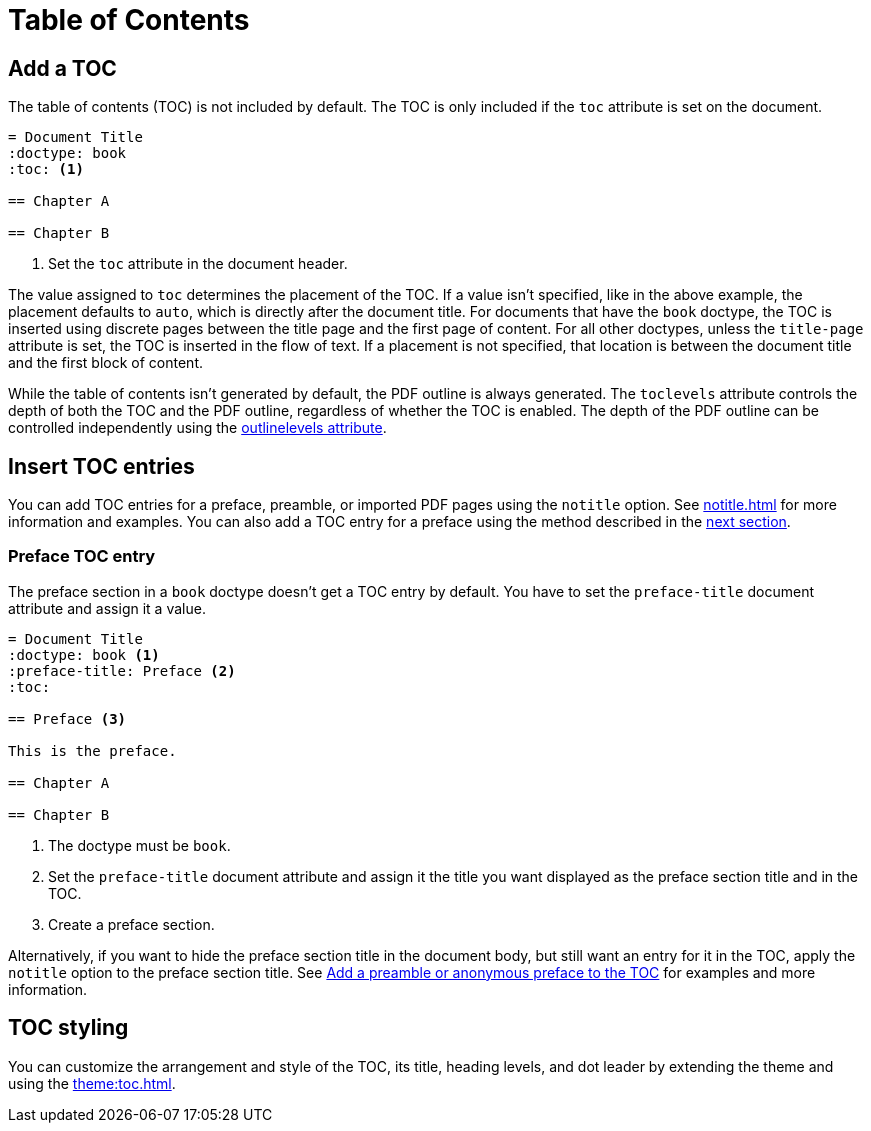 = Table of Contents
:navtitle: TOC

== Add a TOC

The table of contents (TOC) is not included by default.
The TOC is only included if the `toc` attribute is set on the document.

[,asciidoc]
----
= Document Title
:doctype: book
:toc: <.>

== Chapter A

== Chapter B
----
<.> Set the `toc` attribute in the document header.

The value assigned to `toc` determines the placement of the TOC.
If a value isn't specified, like in the above example, the placement defaults to `auto`, which is directly after the document title.
For documents that have the `book` doctype, the TOC is inserted using discrete pages between the title page and the first page of content.
For all other doctypes, unless the `title-page` attribute is set, the TOC is inserted in the flow of text.
If a placement is not specified, that location is between the document title and the first block of content.

While the table of contents isn't generated by default, the PDF outline is always generated.
The `toclevels` attribute controls the depth of both the TOC and the PDF outline, regardless of whether the TOC is enabled.
The depth of the PDF outline can be controlled independently using the xref:pdf-outline.adoc#levels[outlinelevels attribute].
//Both attributes can also be set on individual sections to override the depth for a given section and its children.

== Insert TOC entries

You can add TOC entries for a preface, preamble, or imported PDF pages using the `notitle` option.
See xref:notitle.adoc[] for more information and examples.
You can also add a TOC entry for a preface using the method described in the <<preface,next section>>.

[#preface]
=== Preface TOC entry

The preface section in a `book` doctype doesn't get a TOC entry by default.
You have to set the `preface-title` document attribute and assign it a value.

[,asciidoc]
----
= Document Title
:doctype: book <.>
:preface-title: Preface <.>
:toc:

== Preface <.>

This is the preface.

== Chapter A

== Chapter B
----
<.> The doctype must be `book`.
<.> Set the `preface-title` document attribute and assign it the title you want displayed as the preface section title and in the TOC.
<.> Create a preface section.

Alternatively, if you want to hide the preface section title in the document body, but still want an entry for it in the TOC, apply the `notitle` option to the preface section title.
See xref:notitle.adoc#preface[Add a preamble or anonymous preface to the TOC] for examples and more information.

== TOC styling

You can customize the arrangement and style of the TOC, its title, heading levels, and dot leader by extending the theme and using the xref:theme:toc.adoc[].
